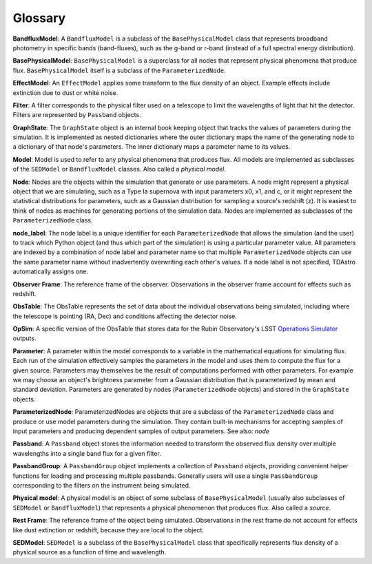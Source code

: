 Glossary
========================================================================================

**BandfluxModel**: A ``BandfluxModel`` is a subclass of the ``BasePhysicalModel`` class that represents broadband photometry in specific bands (band-fluxes), such as the g-band or r-band (instead of a full spectral energy distribution).

**BasePhysicalModel**: ``BasePhysicalModel`` is a superclass for all nodes that represent physical phenomena that produce flux. ``BasePhysicalModel`` itself is a subclass of the ``ParameterizedNode``.

**EffectModel**: An ``EffectModel`` applies some transform to the flux density of an object. Example effects include extinction due to dust or white noise.

**Filter**: A filter corresponds to the physical filter used on a telescope to limit the wavelengths of light that hit the detector.  Filters are represented by ``Passband`` objects.

**GraphState**: The ``GraphState`` object is an internal book keeping object that tracks the values of parameters during the simulation. It is implemented as nested dictionaries where the outer dictionary maps the name of the generating node to a dictionary of that node's parameters. The inner dictionary maps a parameter name to its values.

**Model**: Model is used to refer to any physical phenomena that produces flux. All models are implemented as subclasses of the ``SEDModel`` or ``BandfluxModel`` classes. Also called a *physical model*.

**Node**: Nodes are the objects within the simulation that generate or use parameters. A node might represent a physical object that we are simulating, such as a Type Ia supernova with input parameters x0, x1, and c, or it might represent the statistical distributions for parameters, such as a Gaussian distribution for sampling a source's  redshift (z). It is easiest to think of nodes as machines for generating portions of the simulation data. Nodes are implemented as subclasses of the ``ParameterizedNode`` class.

**node_label**: The node label is a unique identifier for each ``ParameterizedNode`` that allows the simulation (and the user) to track which Python object (and thus which part of the simulation) is using a particular parameter value. All parameters are indexed by a combination of node label and parameter name so that multiple ``ParameterizedNode`` objects can use the same parameter name without inadvertently overwriting each other's values. If a node label is not specified, TDAstro automatically assigns one.

**Observer Frame**: The reference frame of the observer. Observations in the observer frame account for effects such as redshift.

**ObsTable**: The ObsTable represents the set of data about the individual observations being simulated, including where the telescope is pointing (RA, Dec) and conditions affecting the detector noise.

**OpSim**: A specific version of the ObsTable that stores data for the Rubin Observatory's LSST `Operations Simulator <https://www.lsst.org/scientists/simulations/opsim>`_ outputs.

**Parameter**: A parameter within the model corresponds to a variable in the mathematical equations for simulating flux. Each run of the simulation effectively samples the parameters in the model and uses them to compute the flux for a given source. Parameters may themselves be the result of computations performed with other parameters. For example we may choose an object's brightness parameter from a Gaussian distribution that is parameterized by mean and standard deviation. Parameters are generated by nodes (``ParameterizedNode`` objects) and stored in the ``GraphState`` objects.

**ParameterizedNode**: ParameterizedNodes are objects that are a subclass of the ``ParameterizedNode`` class and produce or use model parameters during the simulation. They contain built-in mechanisms for accepting samples of input parameters and producing dependent samples of output parameters. See also: *node*

**Passband**: A ``Passband`` object stores the information needed to transform the observed flux density over multiple wavelengths into a single band flux for a given filter.

**PassbandGroup**: A ``PassbandGroup`` object implements a collection of ``Passband`` objects, providing convenient helper functions for loading and processing multiple passbands. Generally users will use a single ``PassbandGroup`` corresponding to the filters on the instrument being simulated.

**Physical model**: A physical model is an object of some subclass of ``BasePhysicalModel`` (usually also subclasses of ``SEDModel`` or ``BandfluxModel``) that represents a physical phenomenon that produces flux. Also called a *source*.

**Rest Frame**: The reference frame of the object being simulated. Observations in the rest frame do not account for effects like dust extinction or redshift, because they are local to the object.

**SEDModel**: ``SEDModel`` is a subclass of the ``BasePhysicalModel`` class that specifically represents flux density of a physical source as a function of time and wavelength.
